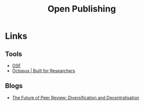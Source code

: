:PROPERTIES:
:ID:       b8355381-a5c8-480c-9e56-f78d3d3d3d4e
:mtime:    20231214172851
:ctime:    20231214172851
:END:
#+TITLE: Open Publishing
#+FILETAGS: :open research:publishing:

* Links

** Tools

+ [[https://osf.io/][OSF]]
+ [[https://www.octopus.ac/][Octopus | Built for Researchers]]

** Blogs

+ [[https://www.highwirepress.com/blog/the-future-of-peer-review-diversification-and-decentralization/][The Future of Peer Review: Diversification and Decentralisation]]
